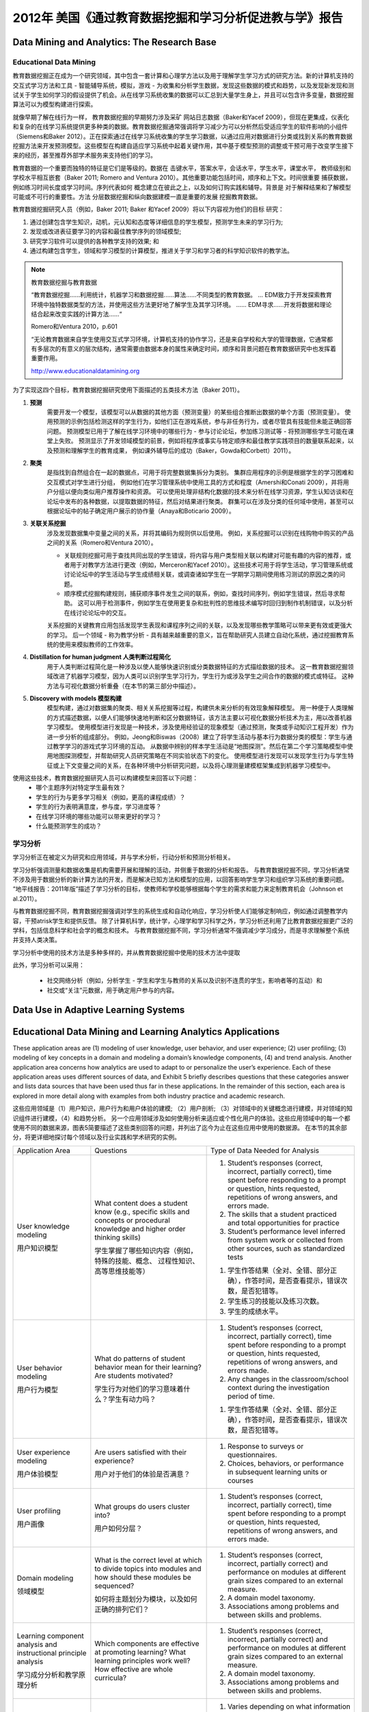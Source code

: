 ==============================================================================
2012年 美国《通过教育数据挖掘和学习分析促进教与学》报告
==============================================================================

Data Mining and Analytics: The Research Base
============================================================================

Educational Data Mining
-------------------------------
教育数据挖掘正在成为一个研究领域，其中包含一套计算和心理学方法以及用于理解学生学习方式的研究方法。新的计算机支持的交互式学习方法和工具 - 智能辅导系统，模拟，游戏 - 为收集和分析学生数据，发现这些数据的模式和趋势，以及发现新发现和测试关于学生如何学习的假设提供了机会。从在线学习系统收集的数据可以汇总到大量学生身上，并且可以包含许多变量，数据挖掘算法可以为模型构建进行探索。

就像早期了解在线行为一样，
教育数据挖掘的早期努力涉及采矿
网站日志数据（Baker和Yacef 2009），但现在更集成，仪表化和复杂的在线学习系统提供更多种类的数据。教育数据挖掘通常强调将学习减少为可以分析然后受适应学生的软件影响的小组件（Siemens和Baker 2012）。正在探索通过在线学习系统收集的学生学习数据，以通过应用对数据进行分类或找到关系的教育数据挖掘方法来开发预测模型。这些模型在构建自适应学习系统中起着关键作用，其中基于模型预测的调整或干预可用于改变学生接下来的经历，甚至推荐外部学术服务来支持他们的学习。

教育数据的一个重要而独特的特征是它们是等级的。数据在
击键水平，答案水平，会话水平，学生水平，课堂水平，
教师级别和学校水平相互嵌套（Baker 2011; Romero and
Ventura 2010）。其他重要功能包括时间，顺序和上下文。时间很重要
捕获数据，例如练习时间长度或学习时间。序列代表如何
概念建立在彼此之上，以及如何订购实践和辅导。背景是
对于解释结果和了解模型可能或不可行的重要性。方法
分层数据挖掘和纵向数据建模一直是重要的发展
挖掘教育数据。

教育数据挖掘研究人员（例如，Baker 2011; Baker
和Yacef 2009）将以下内容视为他们的目标
研究：

1. 通过创建包含学生知识，动机，元认知和态度等详细信息的学生模型，预测学生未来的学习行为;
2. 发现或改进表征要学习的内容和最佳教学序列的领域模型;
3. 研究学习软件可以提供的各种教学支持的效果; 和
4. 通过构建包含学生，领域和学习模型的计算模型，推进关于学习和学习者的科学知识软件的教学法。


.. note::
    教育数据挖掘与教育数据

    “教育数据挖掘......利用统计，机器学习和数据挖掘......算法......不同类型的教育数据。 ... EDM致力于开发探索教育环境中独特数据类型的方法，并使用这些方法更好地了解学生及其学习环境。 ...... EDM寻求......开发将数据和理论结合起来改变实践的计算方法......“

    Romero和Ventura 2010，p.601

    “无论教育数据来自学生使用交互式学习环境，计算机支持的协作学习，还是来自学校和大学的管理数据，它通常都有多层次的有意义的层次结构，通常需要由数据本身的属性来确定时间，顺序和背景问题在教育数据研究中也发挥着重要作用。

    http://www.educationaldatamining.org

为了实现这四个目标，教育数据挖掘研究使用下面描述的五类技术方法（Baker 2011）。


1. **预测**
    需要开发一个模型，该模型可以从数据的其他方面（预测变量）的某些组合推断出数据的单个方面（预测变量）。
    使用预测的示例包括检测这样的学生行为，如他们正在游戏系统，参与非任务行为，或者尽管具有技能但未能正确回答问题。
    预测模型已用于了解在线学习环境中的哪些行为 - 参与讨论论坛，参加练习测试等 - 将预测哪些学生可能在课堂上失败。
    预测显示了开发领域模型的前景，例如将程序或事实与特定顺序和最佳教学实践项目的数量联系起来，以及预测和理解学生的教育成果，
    例如课外辅导后的成功（Baker，Gowda和Corbett）2011）。

2. **聚类**
    是指找到自然组合在一起的数据点，可用于将完整数据集拆分为类别。 集群应用程序的示例是根据学生的学习困难和交互模式对学生进行分组，
    例如他们在学习管理系统中使用工具的方式和程度（Amershi和Conati 2009），并将用户分组以便向类似用户推荐操作和资源。
    可以使用处理非结构化数据的技术来分析在线学习资源，学生认知访谈和在论坛中发布的各种数据，以提取数据的特征，然后对结果进行聚类。
    群集可以在涉及分类的任何域中使用，甚至可以根据论坛中的帖子确定用户展示的协作量（Anaya和Boticario 2009）。

3. **关联关系挖掘**
    涉及发现数据集中变量之间的关系，并将其编码为规则供以后使用。 例如，关系挖掘可以识别在线购物中购买的产品之间的关系（Romero和Ventura 2010）。

    - 关联规则挖掘可用于查找共同出现的学生错误，将内容与用户类型相关联以构建对可能有趣的内容的推荐，或者用于对教学方法进行更改（例如，Merceron和Yacef 2010）。这些技术可用于将学生活动，学习管理系统或讨论论坛中的学生活动与学生成绩相关联，或调查诸如学生在一学期学习期间使用练习测试的原因之类的问题。
    - 顺序模式挖掘构建规则，捕获顺序事件发生之间的联系，例如，查找时间序列，例如学生错误，然后寻求帮助。 这可以用于检测事件，例如学生在使用更复杂和批判性的思维技术编写时回归到制作机制错误，以及分析在线讨论论坛中的交互。

    关系挖掘的关键教育应用包括发现学生表现和课程序列之间的关联，以及发现哪些教学策略可以带来更有效或更强大的学习。
    后一个领域 - 称为教学分析 - 具有越来越重要的意义，旨在帮助研究人员建立自动化系统，通过挖掘教育系统的使用来模拟教师的工作效率。
4. **Distillation for human judgment 人类判断过程简化**
    用于人类判断过程简化是一种涉及以使人能够快速识别或分类数据特征的方式描绘数据的技术。
    这一教育数据挖掘领域改进了机器学习模型，因为人类可以识别学生学习行为，学生行为或涉及学生之间合作的数据的模式或特征。
    这种方法与可视化数据分析重叠（在本节的第三部分中描述）。
5. **Discovery with models 模型构建**
    模型构建，通过对数据集的聚类、相关关系挖掘等过程，构建供未来分析的有效现象解释模型。
    用一种便于人类理解的方式描述数据，以便人们能够快速地判断和区分数据特征，该方法主要以可视化数据分析技术为主，用以改善机器学习模型。
    使用模型进行发现是一种技术，涉及使用经验证的现象模型（通过预测，聚类或手动知识工程开发）作为进一步分析的组成部分。
    例如，Jeong和Biswas（2008）建立了将学生活动与基本行为数据分类的模型：学生与通过教学学习的游戏式学习环境的互动。
    从数据中辨别的样本学生活动是“地图探测”。然后在第二个学习策略模型中使用地图探测模型，并帮助研究人员研究策略在不同实验状态下的变化。
    使用模型进行发现可以发现学生行为与学生特征或上下文变量之间的关系，在各种环境中分析研究问题，以及将心理测量建模框架集成到机器学习模型中。

使用这些技术，教育数据挖掘研究人员可以构建模型来回答以下问题：
    - 哪个主题序列对特定学生最有效？
    - 学生的行为与更多学习相关（例如，更高的课程成绩）？
    - 学生的行为表明满意度，参与度，学习进度等？
    - 在线学习环境的哪些功能可以带来更好的学习？
    - 什么能预测学生的成功？



学习分析
--------------------------

学习分析正在被定义为研究和应用领域，并与学术分析，行动分析和预测分析相关。

学习分析强调测量和数据收集是机构需要开展和理解的活动，并侧重于数据的分析和报告。
与教育数据挖掘不同，学习分析通常不涉及用于数据分析的新计算方法的开发，而是解决已知方法和模型的应用，以回答影响学生学习和组织学习系统的重要问题。
“地平线报告：2011年版”描述了学习分析的目标，使教师和学校能够根据每个学生的需求和能力来定制教育机会（Johnson et al.2011）。

与教育数据挖掘不同，教育数据挖掘强调对学生的系统生成和自动化响应，学习分析使人们能够定制响应，例如通过调整教学内容，干预atrisk学生和提供反馈。
除了计算机科学，统计学，心理学和学习科学之外，学习分析还利用了比教育数据挖掘更广泛的学科，包括信息科学和社会学的概念和技术。
与教育数据挖掘不同，学习分析通常不强调减少学习成分，而是寻求理解整个系统并支持人类决策。

学习分析中使用的技术方法是多种多样的，并从教育数据挖掘中使用的技术方法中提取

此外，学习分析可以采用：

    - 社交网络分析（例如，分析学生 - 学生和学生与教师的关系以及识别不连贯的学生，影响者等的互动）和
    - 社交或“关注”元数据，用于确定用户参与的内容。


Data Use in Adaptive Learning Systems
======================================================================================





Educational Data Mining and Learning Analytics Applications
======================================================================================

These application areas are (1) modeling of user knowledge, user behavior, and user experience; (2) user profiling;
(3) modeling of key concepts in a domain and modeling a domain’s knowledge components,
(4) and trend analysis.
Another application area concerns how analytics are used to adapt to or personalize the user’s experience.
Each of these application areas uses different sources of data, and Exhibit 5 briefly describes questions that these categories answer and lists data sources that have been used thus far in these applications.
In the remainder of this section, each area is explored in more detail along with examples from both industry practice and academic research.

这些应用领域是（1）用户知识，用户行为和用户体验的建模; （2）用户剖析; （3）对领域中的关键概念进行建模，并对领域的知识组件进行建模，（4）和趋势分析。
另一个应用领域涉及如何使用分析来适应或个性化用户的体验。这些应用领域中的每一个都使用不同的数据来源，图表5简要描述了这些类别回答的问题，并列出了迄今为止在这些应用中使用的数据源。
在本节的其余部分，将更详细地探讨每个领域以及行业实践和学术研究的实例。



+------------------------------------------------------------------+-------------------------------------------------------------------------------------------------------------------------------------------------------------------------------+---------------------------------------------------------------------------------------------------------------------------------------------------------------------------------------+
| Application Area                                                 | Questions                                                                                                                                                                     | Type of Data Needed for Analysis                                                                                                                                                      |
+------------------------------------------------------------------+-------------------------------------------------------------------------------------------------------------------------------------------------------------------------------+---------------------------------------------------------------------------------------------------------------------------------------------------------------------------------------+
| User knowledge modeling                                          | What content does a student know (e.g., specific skills and concepts or procedural knowledge and higher order thinking skills)                                                | 1. Student’s responses (correct, incorrect, partially correct), time spent before responding to a prompt or question, hints requested, repetitions of wrong answers, and errors made. |
|                                                                  |                                                                                                                                                                               | 2. The skills that a student practiced and total opportunities for practice                                                                                                           |
|                                                                  |                                                                                                                                                                               | 3. Student’s performance level inferred from system work or collected from other sources, such as standardized tests                                                                  |
| 用户知识模型                                                     | 学生掌握了哪些知识内容（例如，特殊的技能、概念、 过程性知识、高等思维技能等）                                                                                                 |                                                                                                                                                                                       |
|                                                                  |                                                                                                                                                                               |                                                                                                                                                                                       |
|                                                                  |                                                                                                                                                                               | 1. 学生作答结果（全对、全错、部分正确），作答时间，是否查看提示，错误次数，是否犯错等。                                                                                               |
|                                                                  |                                                                                                                                                                               | 2. 学生练习的技能以及练习次数。                                                                                                                                                       |
|                                                                  |                                                                                                                                                                               | 3. 学生的成绩水平。                                                                                                                                                                   |
+------------------------------------------------------------------+-------------------------------------------------------------------------------------------------------------------------------------------------------------------------------+---------------------------------------------------------------------------------------------------------------------------------------------------------------------------------------+
| User behavior modeling                                           | What do patterns of student  behavior mean for their learning? Are students motivated?                                                                                        | 1. Student’s responses (correct, incorrect, partially correct), time spent before responding to a prompt or question, hints requested, repetitions of wrong answers, and errors made. |
|                                                                  |                                                                                                                                                                               | 2. Any changes in the classroom/school context during the investigation period of time.                                                                                               |
|                                                                  |                                                                                                                                                                               |                                                                                                                                                                                       |
| 用户行为模型                                                     |                                                                                                                                                                               |                                                                                                                                                                                       |
|                                                                  | 学生行为对他们的学习意味着什么？学生有动力吗？                                                                                                                                | 1. 学生作答结果（全对、全错、部分正确），作答时间，是否查看提示，错误次数，是否犯错等。                                                                                               |
+------------------------------------------------------------------+-------------------------------------------------------------------------------------------------------------------------------------------------------------------------------+---------------------------------------------------------------------------------------------------------------------------------------------------------------------------------------+
| User experience modeling                                         | Are users satisfied with their  experience?                                                                                                                                   | 1.  Response to surveys or questionnaires.                                                                                                                                            |
|                                                                  |                                                                                                                                                                               | 2. Choices, behaviors, or performance in subsequent learning units or courses                                                                                                         |
|                                                                  | 用户对于他们的体验是否满意？                                                                                                                                                  |                                                                                                                                                                                       |
| 用户体验模型                                                     |                                                                                                                                                                               |                                                                                                                                                                                       |
+------------------------------------------------------------------+-------------------------------------------------------------------------------------------------------------------------------------------------------------------------------+---------------------------------------------------------------------------------------------------------------------------------------------------------------------------------------+
| User profiling                                                   | What groups do users cluster  into?                                                                                                                                           | 1. Student’s responses (correct, incorrect, partially correct), time spent before responding to a prompt or question, hints requested, repetitions of wrong answers, and errors made. |
|                                                                  |                                                                                                                                                                               |                                                                                                                                                                                       |
|                                                                  | 用户如何分层？                                                                                                                                                                |                                                                                                                                                                                       |
| 用户画像                                                         |                                                                                                                                                                               |                                                                                                                                                                                       |
+------------------------------------------------------------------+-------------------------------------------------------------------------------------------------------------------------------------------------------------------------------+---------------------------------------------------------------------------------------------------------------------------------------------------------------------------------------+
| Domain modeling                                                  | What is the correct level at  which to divide topics into modules and how should these modules be sequenced?                                                                  | 1. Student’s responses (correct, incorrect, partially correct) and performance on modules at different grain sizes compared to an external measure.                                   |
|                                                                  |                                                                                                                                                                               | 2. A domain model taxonomy.                                                                                                                                                           |
|                                                                  | 如何将主题划分为模块，以及如何正确的排列它们？                                                                                                                                | 3. Associations among problems and between skills and problems.                                                                                                                       |
| 领域模型                                                         |                                                                                                                                                                               |                                                                                                                                                                                       |
+------------------------------------------------------------------+-------------------------------------------------------------------------------------------------------------------------------------------------------------------------------+---------------------------------------------------------------------------------------------------------------------------------------------------------------------------------------+
| Learning component analysis and instructional principle analysis | Which components are effective at promoting learning? What learning principles work well? How effective are whole curricula?                                                  | 1. Student’s responses (correct, incorrect, partially correct) and performance on modules at different grain sizes compared to an external measure.                                   |
|                                                                  |                                                                                                                                                                               | 2. A domain model taxonomy.                                                                                                                                                           |
|                                                                  |                                                                                                                                                                               | 3. Associations among problems and between skills and problems.                                                                                                                       |
| 学习成分分析和教学原理分析                                       |                                                                                                                                                                               |                                                                                                                                                                                       |
+------------------------------------------------------------------+-------------------------------------------------------------------------------------------------------------------------------------------------------------------------------+---------------------------------------------------------------------------------------------------------------------------------------------------------------------------------------+
| Trend analysis                                                   | What changes over time and  how?                                                                                                                                              | 1. Varies depending on what information is of interest; typically would need at least three data points longitudinally to be able to discern a trend.                                 |
|                                                                  |                                                                                                                                                                               | 2. Data collected include enrollment records, degrees, completion, student source, and high school data in consecutive years.                                                         |
|                                                                  |                                                                                                                                                                               |                                                                                                                                                                                       |
| 趋势分析                                                         | 随着时间的推移会有什么变化？                                                                                                                                                  |                                                                                                                                                                                       |
+------------------------------------------------------------------+-------------------------------------------------------------------------------------------------------------------------------------------------------------------------------+---------------------------------------------------------------------------------------------------------------------------------------------------------------------------------------+
| Adaptation and Personalization                                   | What next actions can be  suggested for the user?How should the user experience be changed for the next user?How can the user experience be altered, most often in real time? | 1. Varies depending on the actual recommendation given.                                                                                                                               |
|                                                                  |                                                                                                                                                                               | 2. May need to collect historical data about the user and also related information on the product or service to be recommended.                                                       |
|                                                                  |                                                                                                                                                                               | 3. Student’s academic performance record.                                                                                                                                             |
| 自适应和个性化                                                   |                                                                                                                                                                               |                                                                                                                                                                                       |
+------------------------------------------------------------------+-------------------------------------------------------------------------------------------------------------------------------------------------------------------------------+---------------------------------------------------------------------------------------------------------------------------------------------------------------------------------------+



User Knowledge Modeling
------------------------------------

Researchers and developers build and tune user models that represent a collection of user-specific data, especially skills and knowledge.
User models are used to customize and adapt the system’s behaviors to users’ specific needs so that the systems “say” the “right” thing at the “right” time in the “right” way (Gerhard 2001).

研究人员和开发人员构建和调整用户模型，这些模型代表用户特定数据的集合，尤其是技能和知识。
用户模型用于根据用户的特定需求定制和调整系统的行为，以便系统在“正确”的时间以“正确”的方式“说出”“正确”的事物（Gerhard，2001）。

Inferring what a user knows, i.e., user knowledge modeling, requires looking at accumulated data that represent the interactions between students and the learning system.
Knowledge can be inferred from such interactions as correctness of student responses alone or in a series,
time spent on practice before attempting to answer a question, number and nature of hints requested,
repetitions of wrong answers, and errors made.
Such “inferences” can be made by a predictive computer model or by a teacher looking at student data on a dashboard.

推断用户知道的内容，即用户知识建模，需要查看代表学生与学习系统之间交互的累积数据.
知识可以从这种交互中推断出来，例如学生单独或串联的正确性，花在在尝试回答问题，请求提示的数量和性质，错误答案的重复以及错误之前进行练习。
这种“推论”可以通过预测计算机模型或由教师在仪表板上查看学生数据来进行。


User knowledge modeling has been adopted to build adaptive hypermedia,
recommender systems, expert systems, and intelligent tutoring systems.
In intelligent tutoring systems, user knowledge models direct key operations, such as deciding which problems to give students.

**A popular method for estimating students’ knowledge is Corbett and Anderson’s knowledge tracing model (Corbett and Anderson 1994),**
*an approach that uses a Bayesian-network-based model for estimating the probability that a student knows a skill based on observations of him or her attempting to perform the skill.*

More recently, Baker and colleagues proposed a new method for knowledge tracing using a machine learning approach to make contextual estimations of the probability that a student has guessed or slipped.
Incorporating models of guessing and slipping into predictions of student future performance was shown to increase the accuracy of the predictions by up to 48 percent (Baker, Corbett, and Aleven 2008).


已经采用用户知识建模来构建自适应超媒体，推荐系统，专家系统和智能辅导系统。在智能辅导系统中，用户知识模型指导关键操作，例如决定给学生哪些问题。
**估计学生知识的常用方法是科贝特和安德森的知识追踪模型（科贝特和1994年安德森）** ， *一种方法是使用基于贝叶斯网络模型来估计，一个学生知道根据他或她的观察技能的概率试图执行这项技能* 。

.. note::
    这个应该是指 Bayesian knowledge tracing (BKT)  https://link.springer.com/article/10.1007/BF01099821

**最近，Baker及其同事提出了一种新的知识追踪方法，使用机器学习方法对学生猜测或滑落的概率进行上下文估计。**
**将猜测和滑动模型结合到学生未来表现的预测中，可以将预测的准确性提高多达48％（Baker，Corbett和Aleven，2008）。**

.. note::
    Baker, R. S. J. d., A.T. Corbett, and V. Aleven. 2008. “More Accurate Student Modeling Through Contextual Estimation of Slip and Guess Probabilities in Bayesian Knowledge Tracing.” In Proceedings of the 9th International Conference on Intelligent Tutoring Systems. Berlin, Heidelberg: Springer-Verlag, 406–415.

Student knowledge modeling is a common component of commercial learning software.
How these models are used to adapt instruction varies.
For example, one company builds dynamic student models for determining a student’s readiness to move to new learning content and then advances the student automatically.
Other companies resist automatic advancement, and instead their systems offer suggestions to teachers after detecting a student’s placement.
Other companies are trying a middle approach: If students are performing above average, they receive suggestions to move on to new content;
otherwise, they are encouraged to consolidate current skills and work on prerequisites.

学生知识建模是商业学习软件的常见组成部分。这些模型如何用于调整指令各不相同。
例如，一家公司构建动态学生模型，以确定学生是否准备好转移到新的学习内容，然后自动推进学生。
其他公司拒绝自动推进，而是他们的系统在检测到学生的位置后向教师提供建议。
其他公司正在尝试一种中间方法：如果学生的表现高于平均水平，他们会收到建议，转而采用新内容;否则，鼓励他们巩固现有技能并开展先决条件。


As an example of using student modeling, learning software can collect such data as how many minutes are spent on a unit,
how many hints were used, and common errors.
The data for an individual student can then be compared against a model built from a large number of students.
The industry expert we interviewed from Agile Mind, a learning software company,
explained that these data enable teachers to distinguish between students who are not trying and those who are trying but still struggling.
This information then helps teachers use different instructional strategies for these two groups of students.


作为使用学生建模的一个例子，学习软件可以收集诸如在一个单元上花费了多少分钟，使用了多少提示以及常见错误等数据。
然后可以将个别学生的数据与从大量学生建立的模型进行比较。我们从学习软件公司Agile Mind采访的行业专家解释说，
这些数据使教师能够区分不尝试的学生和正在努力但仍在努力的学生。这些信息可以帮助教师为这两组学生使用不同的教学策略。

.. warning::
    Agile Mind, however, cautions against allowing the data to drive what a student sees next
    or allowing the data to prevent a student from advancing because,
    according to the data, he or she has not achieved “mastery.”
    Not enough is known about the dependencies among topics to make these decisions in a completely automated manner.

    然而，Agile Mind警告不要让数据驱动学生接下来看到的东西或允许数据阻止学生前进，
    因为根据数据，他或她没有达到“掌握”。对于主题之间的依赖关系，以完全自动化的方式做出这些决定


In contrast, the Onsophic Inc. online learning platform collects data at a very granular level (per topic) for each student
and detects student mastery at this topic level (e.g., quadratic equation) rather than at the course level.
Plans are to provide students with detailed feedback,
such as, “A week ago, you were ‘yellow’ on a prerequisite but now you are struggling on this topic.
We suggest that you make sure you have a solid foundation on this topic through practicing on the prerequisite.”

相比之下，Onsophic Inc.在线学习平台为每个学生在非常精细的级别（每个主题）收集数据，并在该主题级别（例如，二次方程式）而不是在课程级别检测学生掌握情况。
计划是为学生提供详细的反馈，例如，“一周前，你在某个先决条件上是'黄色'，但现在你正在努力解决这个问题。
我们建议你通过练习前提条件，确保你在这个主题上有坚实的基础。“


User Behavior Modeling
------------------------------------

User behavior modeling in education often characterizes student actions as on- or off-task and can be used as a proxy for student engagement.
It relies on the same kinds of learning data used in predicting user knowledge plus other measures,
such as how much time a student has spent online (or on the system), whether a student has completed a course,
documented changes in the classroom or school context, attendance, tardiness,
and sometimes a student’s level of knowledge as inferred from his or her work with the learning system or from other such data sources as standardized test scores.
Baker and colleagues have conducted a series of studies on detecting and adapting to students’ off-task behaviors (called gaming the system) in adaptive learning systems that teach algebra (Baker et al. 2004, 2006).
They found that gaming behaviors (such as clicking until the system provides a correct answer and advancing within the curriculum by systematically taking advantage of regularities in the software’s feedback and help)
were strongly associated with less learning for students with below-average academic achievement levels.
In response, they modified the system to detect and respond to these students and provide them with supplementary exercises,
which led to considerably better learning. Similar research has been done in unscripted environments that are more open-ended than the well-defined domain of mathematics.
For instance, Blikstein (2011) has presented an automated technique and a case study to assess,
analyze, and visualize behaviors of students learning computer programming.

教育中的用户行为建模通常将学生的行为描述为在任务中或在任务之外，并且可以用作学生参与的代理。它依赖于用于预测用户知识的相同类型的学习数据以及其他度量，例如学生在线（或在系统上）花费了多少时间，学生是否完成了课程，课堂或学校的记录变化背景，出勤，迟到，有时是学生的知识水平，从他或她与学习系统的工作或其他此类数据来源作为标准化考试成绩推断。 Baker及其同事在教授代数的自适应学习系统中进行了一系列关于检测和适应学生的非任务行为（称为游戏系统）的研究（Baker等，2004,2006）。他们发现游戏行为（例如点击系统提供正确答案并通过系统地利用软件反馈和帮助中的规律来推进课程内容）与学习成绩水平低于平均水平的学生的学习成果密切相关。作为回应，他们修改了系统，以检测并回应这些学生，并为他们提供补充练习，从而大大提高了学习效果。类似的研究已经在非脚本环境中进行，这些环境比明确定义的数学领域更开放。例如，Blikstein（2011）提出了一种自动化技术和案例研究，用于评估，分析和可视化学生学习计算机编程的行为。


Learning component analysis and instructional principle analysis(学习成分分析和教学原理分析)
--------------------------------------------------------------------------------------------------------




Implementation Challenges and Considerations(实施挑战和考虑因素)
======================================================================================




Recommendations(建议)
======================================================================================

